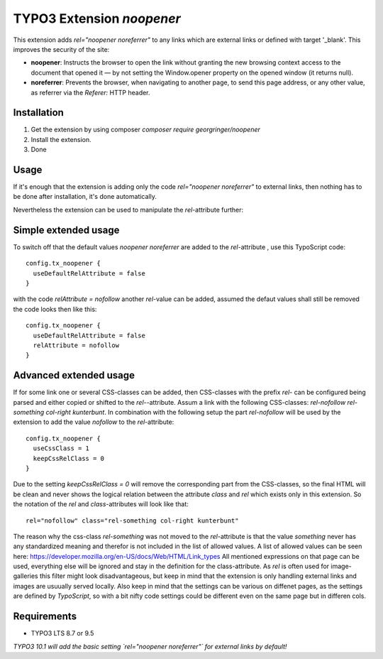 TYPO3 Extension `noopener`
==========================

This extension adds `rel="noopener noreferrer"` to any links which are external
links or defined with target '_blank'. This improves the security of the site:

- **noopener**: Instructs the browser to open the link without granting the new browsing context access to the document that opened it — by not setting the Window.opener property on the opened window (it returns null).
- **noreferrer**: Prevents the browser, when navigating to another page, to send this page address, or any other value, as referrer via the `Referer:` HTTP header.

Installation
------------

1) Get the extension by using composer `composer require georgringer/noopener` 
2) Install the extension.
3) Done

Usage
-----
If it's enough that the extension is adding only the code `rel="noopener noreferrer"`
to external links, then nothing has to be done after installation, it's done
automatically.

Nevertheless the extension can be used to manipulate the `rel`-attribute further:

Simple extended usage
---------------------
To switch off that the default values `noopener noreferrer` are added to the
`rel`-attribute , use this TypoScript code:  
::
    config.tx_noopener {
      useDefaultRelAttribute = false
    }

with the code `relAttribute = nofollow` another `rel`-value can be added,
assumed the defaut values shall still be removed the code looks then like this:  
::
    config.tx_noopener {
      useDefaultRelAttribute = false
      relAttribute = nofollow
    }

Advanced extended usage
-----------------------
If for some link one or several CSS-classes can be added, then CSS-classes
with the prefix `rel-` can be configured being parsed and either copied or 
shifted to the `rel-`-attribute.  
Assum a link with the following CSS-classes:
`rel-nofollow rel-something col-right kunterbunt`.
In combination with the following setup the part `rel-nofollow` will be used
by the extension to add the value `nofollow` to the `rel`-attribute:  
::
    config.tx_noopener {
      useCssClass = 1
      keepCssRelClass = 0
    }

Due to the setting `keepCssRelClass = 0` will remove the corresponding part
from the CSS-classes, so the final HTML will be clean and never shows the
logical relation between the attribute `class` and `rel` which exists only in
this extension.  
So the notation of the `rel` and `class`-attributes will look like that:  
::
    rel="nofollow" class="rel-something col-right kunterbunt"

The reason why the css-class `rel-something` was not moved to the `rel`-attribute
is that the value `something` never has any standardized meaning and therefor is
not included in the list of allowed values. A list of allowed values can be seen
here: https://developer.mozilla.org/en-US/docs/Web/HTML/Link_types  
All mentioned expressions on that page can be used, everything else will be
ignored and stay in the definition for the class-attribute.  
As `rel` is often used for image-galleries this filter might look disadvantageous,
but keep in mind that the extension is only handling external links and images
are usuually served locally.  
Also keep in mind that the settings can be various on diffenet pages, as
the settings are defined by `TypoScript`, so with a bit nifty code settings could
be different even on the same page but in differen cols.

Requirements
------------

- TYPO3 LTS 8.7 or 9.5

*TYPO3 10.1 will add the basic setting `rel="noopener noreferrer"` for external
links by default!*
